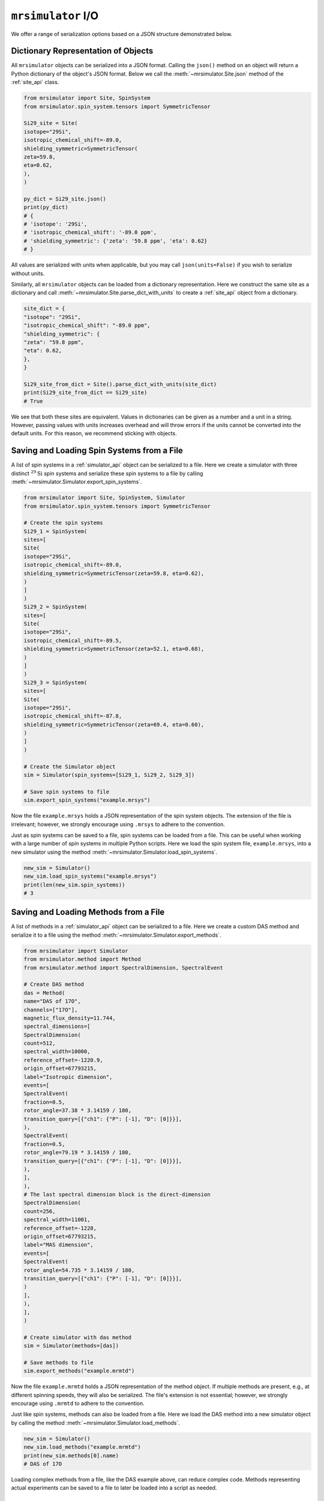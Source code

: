 .. _IO_documentation:

===================
``mrsimulator`` I/O
===================

We offer a range of serialization options based on a JSON structure demonstrated below.

Dictionary Representation of Objects
------------------------------------

All ``mrsimulator`` objects can be serialized into a JSON format. Calling the ``json()`` method on an object will return a Python dictionary of the object's JSON format. Below we call the :meth:`~mrsimulator.Site.json` method of the :ref:`site_api` class.

.. code-block:: python

 from mrsimulator import Site, SpinSystem
 from mrsimulator.spin_system.tensors import SymmetricTensor

 Si29_site = Site(
 isotope="29Si",
 isotropic_chemical_shift=-89.0,
 shielding_symmetric=SymmetricTensor(
 zeta=59.8,
 eta=0.62,
 ),
 )

 py_dict = Si29_site.json()
 print(py_dict)
 # {
 # 'isotope': '29Si',
 # 'isotropic_chemical_shift': '-89.0 ppm',
 # 'shielding_symmetric': {'zeta': '59.8 ppm', 'eta': 0.62}
 # }

All values are serialized with units when applicable, but you may call ``json(units=False)`` if you wish to serialize without units.

Similarly, all ``mrsimulator`` objects can be loaded from a dictionary representation. Here we construct the same site as a dictionary and call :meth:`~mrsimulator.Site.parse_dict_with_units`
to create a :ref:`site_api` object from a dictionary.

.. code-block:: python

 site_dict = {
 "isotope": "29Si",
 "isotropic_chemical_shift": "-89.0 ppm",
 "shielding_symmetric": {
 "zeta": "59.8 ppm",
 "eta": 0.62,
 },
 }

 Si29_site_from_dict = Site().parse_dict_with_units(site_dict)
 print(Si29_site_from_dict == Si29_site)
 # True

We see that both these sites are equivalent. Values in dictionaries can be given as a number and a unit in a string. However, passing values with units increases overhead and will throw errors if the units cannot be converted into the default units. For this reason, we recommend sticking with objects.

.. _load_spin_systems:

Saving and Loading Spin Systems from a File
-------------------------------------------

A list of spin systems in a :ref:`simulator_api` object can be serialized to a file. Here we create a simulator with three distinct :math:`^{29}\text{Si}` spin systems and serialize these spin systems to a file by calling :meth:`~mrsimulator.Simulator.export_spin_systems`.

.. code-block:: python

 from mrsimulator import Site, SpinSystem, Simulator
 from mrsimulator.spin_system.tensors import SymmetricTensor

 # Create the spin systems
 Si29_1 = SpinSystem(
 sites=[
 Site(
 isotope="29Si",
 isotropic_chemical_shift=-89.0,
 shielding_symmetric=SymmetricTensor(zeta=59.8, eta=0.62),
 )
 ]
 )
 Si29_2 = SpinSystem(
 sites=[
 Site(
 isotope="29Si",
 isotropic_chemical_shift=-89.5,
 shielding_symmetric=SymmetricTensor(zeta=52.1, eta=0.68),
 )
 ]
 )
 Si29_3 = SpinSystem(
 sites=[
 Site(
 isotope="29Si",
 isotropic_chemical_shift=-87.8,
 shielding_symmetric=SymmetricTensor(zeta=69.4, eta=0.60),
 )
 ]
 )

 # Create the Simulator object
 sim = Simulator(spin_systems=[Si29_1, Si29_2, Si29_3])

 # Save spin systems to file
 sim.export_spin_systems("example.mrsys")

Now the file ``example.mrsys`` holds a JSON representation of the spin system objects. The extension of the file is irrelevant; however, we strongly encourage using ``.mrsys`` to adhere to the convention.

Just as spin systems can be saved to a file, spin systems can be loaded from a file. This can be useful when working with a large number of spin systems in multiple Python scripts. Here we load the spin system file, ``example.mrsys``, into a new simulator using the method
:meth:`~mrsimulator.Simulator.load_spin_systems`.

.. code-block:: python

 new_sim = Simulator()
 new_sim.load_spin_systems("example.mrsys")
 print(len(new_sim.spin_systems))
 # 3

Saving and Loading Methods from a File
--------------------------------------

A list of methods in a :ref:`simulator_api` object can be serialized to a file. Here we create a
custom DAS method and serialize it to a file using the method
:meth:`~mrsimulator.Simulator.export_methods`.

.. code-block:: python

 from mrsimulator import Simulator
 from mrsimulator.method import Method
 from mrsimulator.method import SpectralDimension, SpectralEvent

 # Create DAS method
 das = Method(
 name="DAS of 17O",
 channels=["17O"],
 magnetic_flux_density=11.744,
 spectral_dimensions=[
 SpectralDimension(
 count=512,
 spectral_width=10000,
 reference_offset=-1220.9,
 origin_offset=67793215,
 label="Isotropic dimension",
 events=[
 SpectralEvent(
 fraction=0.5,
 rotor_angle=37.38 * 3.14159 / 180,
 transition_query=[{"ch1": {"P": [-1], "D": [0]}}],
 ),
 SpectralEvent(
 fraction=0.5,
 rotor_angle=79.19 * 3.14159 / 180,
 transition_query=[{"ch1": {"P": [-1], "D": [0]}}],
 ),
 ],
 ),
 # The last spectral dimension block is the direct-dimension
 SpectralDimension(
 count=256,
 spectral_width=11001,
 reference_offset=-1228,
 origin_offset=67793215,
 label="MAS dimension",
 events=[
 SpectralEvent(
 rotor_angle=54.735 * 3.14159 / 180,
 transition_query=[{"ch1": {"P": [-1], "D": [0]}}],
 )
 ],
 ),
 ],
 )

 # Create simulator with das method
 sim = Simulator(methods=[das])

 # Save methods to file
 sim.export_methods("example.mrmtd")

Now the file ``example.mrmtd`` holds a JSON representation of the method object. If multiple methods are present, e.g., at different spinning speeds, they will also be serialized. The file's extension is not essential; however, we strongly encourage using ``.mrmtd`` to adhere to the convention.

Just like spin systems, methods can also be loaded from a file. Here we load the DAS method into a new simulator object by calling the method
:meth:`~mrsimulator.Simulator.load_methods`.

.. code-block:: python

 new_sim = Simulator()
 new_sim.load_methods("example.mrmtd")
 print(new_sim.methods[0].name)
 # DAS of 17O

Loading complex methods from a file, like the DAS example above, can reduce complex code. Methods representing actual experiments can be saved to a file to later be loaded into a script as needed.

Serializing a Simulator Object
------------------------------

The entire :ref:`simulator_api` object may be serialized to a JSON-compliant file using the :meth:`~mrsimulator.Simulator.save` method.
By default, the attribute values are serialized as physical quantities represented as a string with a value and a unit.

.. code-block:: python

 sim = Simulator()
 # ... Setup Simulator object
 sim.save("sample.mrsim")

Now the file ``sample.mrsim`` holds the JSON representation of ``sim``, a :ref:`simulator_api` object.
To load a simulator from a file, call the class method :meth:`~mrsimulator.Simulator.load`.
By default, the load method parses the file for units.

.. code-block:: python

 new_sim = Simulator.load("sample.mrsim")

Serialize simulation from a Method to a CSDM Compliant File
-----------------------------------------------------------

The simulated spectrum may be exported to a CSDM-compliant JSON file using the following code:

.. skip: next
.. code-block:: python

 sim_coesite.methods[0].simulation.save("coesite_simulation.csdf")


For more information on the CSDM format, see the
`csdmpy documentation <https://csdmpy.readthedocs.io/en/stable/>`__.

Serialize Simulator and SignalProcessor object
----------------------------------------------

The :ref:`simulator_api` object and a list of :ref:`signal_processing_api` objects
can both be serialized within the same file by calling the :meth:`~mrsimulator.save`
method.

.. code-block:: python

 from mrsimulator import save
 from mrsimulator import Simulator
 from mrsimulator import signal_processing as sp

 sim = Simulator()
 processor1 = sp.SignalProcessor()
 processor2 = sp.SignalProcessor()

 save(
 filename="example.mrsim",
 simulator=sim,
 signal_processors=[processor1, processor2],
 )

All attribute values are serialized with units by default, but you may serialize without
units by passing ``with_units=False`` to the method.
Additionally, a metadata dictionary can be passed using the ``application`` keyword.

To load a simulator and signal processors from a file, call the :meth:`~mrsimulator.load`
method. This method will return an ordered list of a :ref:`simulator_api` object, a list of
:ref:`signal_processing_api` objects, and a metadata dictionary

.. code-block:: python

 from mrsimulator import load

 sim, processors, application = load("example.mrsim")

.. note::

 The serialization structure has been updated in mrsimulator v0.7. Mrsimulator should automatically take care of this update when loading files from v0.6 and below. However, you can use the :py:meth:`~mrsimulator.update_old_file_struct` method
 to convert older files to the new format.


.. plot::
 :include-source: False

 import os
 from os.path import isfile

 if isfile("example.mrmtd"): os.remove("example.mrmtd")
 if isfile("example.mrsim"): os.remove("example.mrsim")
 if isfile("example.mrsys"): os.remove("example.mrsys")
 if isfile("sample.mrsim"): os.remove("sample.mrsim")


